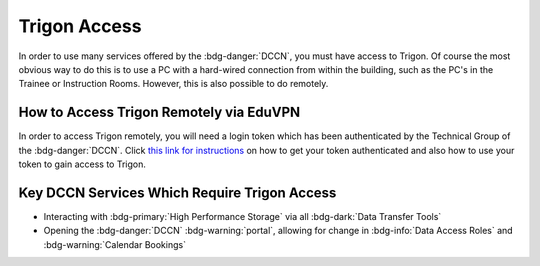 Trigon Access
************

.. _this link for instructions: https://intranet.donders.ru.nl/index.php?id=eduvpn&no_cache=1&sword_list%5B%5D=eduvpn

In order to use many services offered by the :bdg-danger:`DCCN`, you must have access to Trigon. 
Of course the most obvious way to do this is to use a PC with a hard-wired connection from within the building, such as the PC's in the Trainee or Instruction Rooms. 
However, this is also possible to do remotely. 

How to Access Trigon Remotely via EduVPN
=====
In order to access Trigon remotely, you will need a login token which has been authenticated by the Technical Group of the :bdg-danger:`DCCN`. 
Click `this link for instructions`_ on how to get your token authenticated and also how to use your token to gain access to Trigon.

Key DCCN Services Which Require Trigon Access
====

* Interacting with :bdg-primary:`High Performance Storage` via all :bdg-dark:`Data Transfer Tools`
* Opening the :bdg-danger:`DCCN` :bdg-warning:`portal`, allowing for change in :bdg-info:`Data Access Roles` and :bdg-warning:`Calendar Bookings`

.. dropdown:: Take Home Messages

    * To use many :bdg-danger:`DCCN` services while outside of Trigon, you will need remote access
    * Receiving remote access to Trigon may take some time since you must be vetted by the Technical Group of the :bdg-danger:`DCCN`